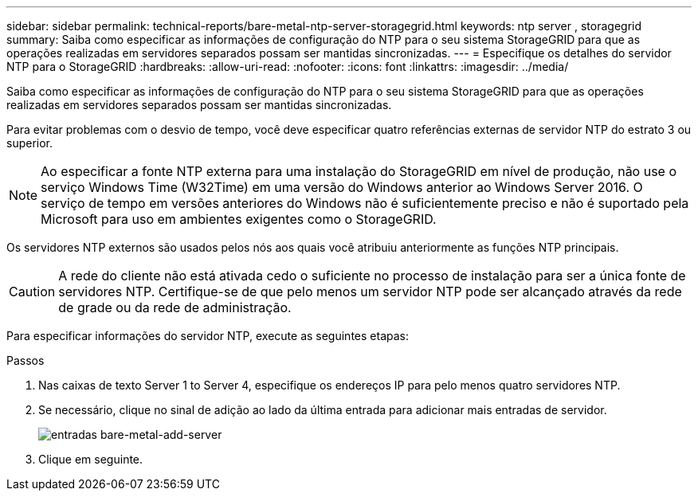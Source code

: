 ---
sidebar: sidebar 
permalink: technical-reports/bare-metal-ntp-server-storagegrid.html 
keywords: ntp server , storagegrid 
summary: Saiba como especificar as informações de configuração do NTP para o seu sistema StorageGRID para que as operações realizadas em servidores separados possam ser mantidas sincronizadas. 
---
= Especifique os detalhes do servidor NTP para o StorageGRID
:hardbreaks:
:allow-uri-read: 
:nofooter: 
:icons: font
:linkattrs: 
:imagesdir: ../media/


[role="lead"]
Saiba como especificar as informações de configuração do NTP para o seu sistema StorageGRID para que as operações realizadas em servidores separados possam ser mantidas sincronizadas.

Para evitar problemas com o desvio de tempo, você deve especificar quatro referências externas de servidor NTP do estrato 3 ou superior.


NOTE: Ao especificar a fonte NTP externa para uma instalação do StorageGRID em nível de produção, não use o serviço Windows Time (W32Time) em uma versão do Windows anterior ao Windows Server 2016. O serviço de tempo em versões anteriores do Windows não é suficientemente preciso e não é suportado pela Microsoft para uso em ambientes exigentes como o StorageGRID.

Os servidores NTP externos são usados pelos nós aos quais você atribuiu anteriormente as funções NTP principais.


CAUTION: A rede do cliente não está ativada cedo o suficiente no processo de instalação para ser a única fonte de servidores NTP. Certifique-se de que pelo menos um servidor NTP pode ser alcançado através da rede de grade ou da rede de administração.

Para especificar informações do servidor NTP, execute as seguintes etapas:

.Passos
. Nas caixas de texto Server 1 to Server 4, especifique os endereços IP para pelo menos quatro servidores NTP.
. Se necessário, clique no sinal de adição ao lado da última entrada para adicionar mais entradas de servidor.
+
image:bare-metal/bare-metal-add-server-entries.png["entradas bare-metal-add-server"]

. Clique em seguinte.

